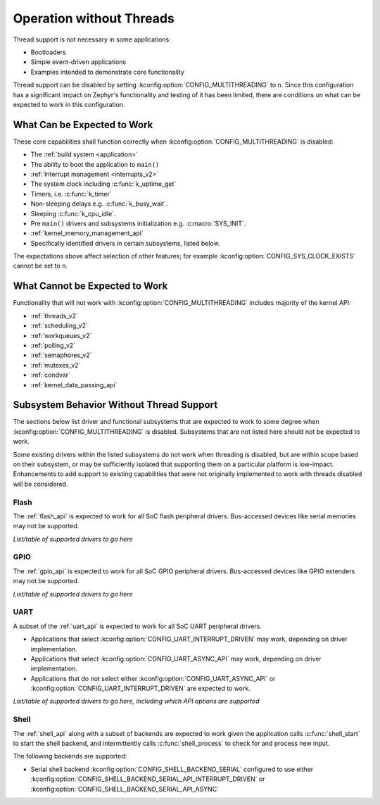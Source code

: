 .. _nothread:

Operation without Threads
#########################

Thread support is not necessary in some applications:

* Bootloaders
* Simple event-driven applications
* Examples intended to demonstrate core functionality

Thread support can be disabled by setting
:kconfig:option:`CONFIG_MULTITHREADING` to ``n``.  Since this configuration has
a significant impact on Zephyr's functionality and testing of it has
been limited, there are conditions on what can be expected to work in
this configuration.

What Can be Expected to Work
****************************

These core capabilities shall function correctly when
:kconfig:option:`CONFIG_MULTITHREADING` is disabled:

* The :ref:`build system <application>`

* The ability to boot the application to ``main()``

* :ref:`Interrupt management <interrupts_v2>`

* The system clock including :c:func:`k_uptime_get`

* Timers, i.e. :c:func:`k_timer`

* Non-sleeping delays e.g. :c:func:`k_busy_wait`.

* Sleeping :c:func:`k_cpu_idle`.

* Pre ``main()`` drivers and subsystems initialization e.g. :c:macro:`SYS_INIT`.

* :ref:`kernel_memory_management_api`

* Specifically identified drivers in certain subsystems, listed below.

The expectations above affect selection of other features; for example
:kconfig:option:`CONFIG_SYS_CLOCK_EXISTS` cannot be set to ``n``.

What Cannot be Expected to Work
*******************************

Functionality that will not work with :kconfig:option:`CONFIG_MULTITHREADING`
includes majority of the kernel API:

* :ref:`threads_v2`

* :ref:`scheduling_v2`

* :ref:`workqueues_v2`

* :ref:`polling_v2`

* :ref:`semaphores_v2`

* :ref:`mutexes_v2`

* :ref:`condvar`

* :ref:`kernel_data_passing_api`

.. contents::
    :local:
    :depth: 1

Subsystem Behavior Without Thread Support
*****************************************

The sections below list driver and functional subsystems that are
expected to work to some degree when :kconfig:option:`CONFIG_MULTITHREADING` is
disabled.  Subsystems that are not listed here should not be expected to
work.

Some existing drivers within the listed subsystems do not work when
threading is disabled, but are within scope based on their subsystem, or
may be sufficiently isolated that supporting them on a particular
platform is low-impact.  Enhancements to add support to existing
capabilities that were not originally implemented to work with threads
disabled will be considered.

Flash
=====

The :ref:`flash_api` is expected to work for all SoC flash peripheral
drivers.  Bus-accessed devices like serial memories may not be
supported.

*List/table of supported drivers to go here*

GPIO
====

The :ref:`gpio_api` is expected to work for all SoC GPIO peripheral
drivers.  Bus-accessed devices like GPIO extenders may not be supported.

*List/table of supported drivers to go here*

UART
====

A subset of the :ref:`uart_api` is expected to work for all SoC UART
peripheral drivers.

* Applications that select :kconfig:option:`CONFIG_UART_INTERRUPT_DRIVEN` may
  work, depending on driver implementation.

* Applications that select :kconfig:option:`CONFIG_UART_ASYNC_API` may
  work, depending on driver implementation.

* Applications that do not select either :kconfig:option:`CONFIG_UART_ASYNC_API`
  or :kconfig:option:`CONFIG_UART_INTERRUPT_DRIVEN` are expected to work.

*List/table of supported drivers to go here, including which API options
are supported*

Shell
=====

The :ref:`shell_api` along with a subset of backends are expected to work
given the application calls :c:func:`shell_start` to start the shell
backend, and intermittently calls :c:func:`shell_process` to check for and
process new input.

The following backends are supported:

* Serial shell backend :kconfig:option:`CONFIG_SHELL_BACKEND_SERIAL`
  configured to use either
  :kconfig:option:`CONFIG_SHELL_BACKEND_SERIAL_API_INTERRUPT_DRIVEN` or
  :kconfig:option:`CONFIG_SHELL_BACKEND_SERIAL_API_ASYNC`
